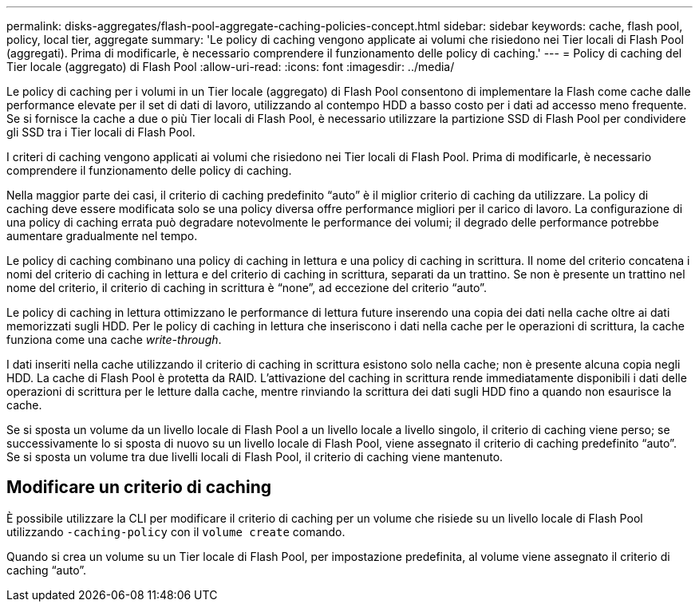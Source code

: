 ---
permalink: disks-aggregates/flash-pool-aggregate-caching-policies-concept.html 
sidebar: sidebar 
keywords: cache, flash pool, policy, local tier, aggregate 
summary: 'Le policy di caching vengono applicate ai volumi che risiedono nei Tier locali di Flash Pool (aggregati). Prima di modificarle, è necessario comprendere il funzionamento delle policy di caching.' 
---
= Policy di caching del Tier locale (aggregato) di Flash Pool
:allow-uri-read: 
:icons: font
:imagesdir: ../media/


[role="lead"]
Le policy di caching per i volumi in un Tier locale (aggregato) di Flash Pool consentono di implementare la Flash come cache dalle performance elevate per il set di dati di lavoro, utilizzando al contempo HDD a basso costo per i dati ad accesso meno frequente. Se si fornisce la cache a due o più Tier locali di Flash Pool, è necessario utilizzare la partizione SSD di Flash Pool per condividere gli SSD tra i Tier locali di Flash Pool.

I criteri di caching vengono applicati ai volumi che risiedono nei Tier locali di Flash Pool. Prima di modificarle, è necessario comprendere il funzionamento delle policy di caching.

Nella maggior parte dei casi, il criterio di caching predefinito "`auto`" è il miglior criterio di caching da utilizzare. La policy di caching deve essere modificata solo se una policy diversa offre performance migliori per il carico di lavoro. La configurazione di una policy di caching errata può degradare notevolmente le performance dei volumi; il degrado delle performance potrebbe aumentare gradualmente nel tempo.

Le policy di caching combinano una policy di caching in lettura e una policy di caching in scrittura. Il nome del criterio concatena i nomi del criterio di caching in lettura e del criterio di caching in scrittura, separati da un trattino. Se non è presente un trattino nel nome del criterio, il criterio di caching in scrittura è "`none`", ad eccezione del criterio "`auto`".

Le policy di caching in lettura ottimizzano le performance di lettura future inserendo una copia dei dati nella cache oltre ai dati memorizzati sugli HDD. Per le policy di caching in lettura che inseriscono i dati nella cache per le operazioni di scrittura, la cache funziona come una cache _write-through_.

I dati inseriti nella cache utilizzando il criterio di caching in scrittura esistono solo nella cache; non è presente alcuna copia negli HDD. La cache di Flash Pool è protetta da RAID. L'attivazione del caching in scrittura rende immediatamente disponibili i dati delle operazioni di scrittura per le letture dalla cache, mentre rinviando la scrittura dei dati sugli HDD fino a quando non esaurisce la cache.

Se si sposta un volume da un livello locale di Flash Pool a un livello locale a livello singolo, il criterio di caching viene perso; se successivamente lo si sposta di nuovo su un livello locale di Flash Pool, viene assegnato il criterio di caching predefinito "`auto`". Se si sposta un volume tra due livelli locali di Flash Pool, il criterio di caching viene mantenuto.



== Modificare un criterio di caching

È possibile utilizzare la CLI per modificare il criterio di caching per un volume che risiede su un livello locale di Flash Pool utilizzando `-caching-policy` con il `volume create` comando.

Quando si crea un volume su un Tier locale di Flash Pool, per impostazione predefinita, al volume viene assegnato il criterio di caching "`auto`".

